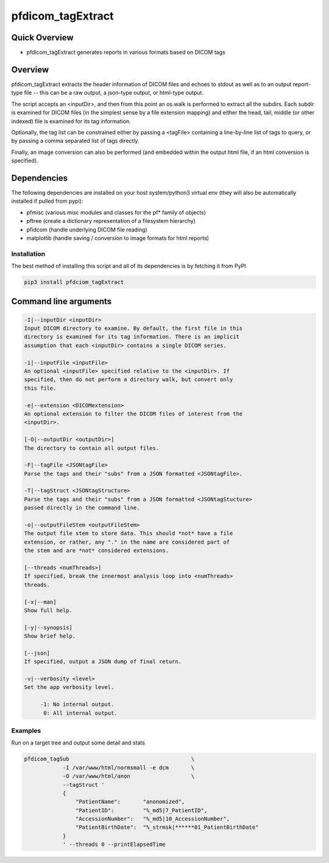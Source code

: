 pfdicom_tagExtract
==================

Quick Overview
--------------

-  pfdicom_tagExtract generates reports in various formats based on DICOM tags

Overview
--------

pfdicom_tagExtract extracts the header information of DICOM files and echoes to stdout as well as to an output report-type file -- this can be a raw output, a json-type output, or html-type output.

The script accepts an <inputDir>, and then from this point an os.walk  is performed to extract all the subdirs. Each subdir is examined for DICOM files (in the simplest sense by a file extension mapping) and either the head, tail, middle (or other indexed) file is examined for its tag information.

Optionally, the tag list can be constrained either by passing a <tagFile> containing a line-by-line list of tags to query, or by passing a comma separated list of tags directly.

Finally, an image conversion can also be performed (and embedded within the output html file, if an html conversion is specified).

Dependencies
------------

The following dependencies are installed on your host system/python3 virtual env (they will also be automatically installed if pulled from pypi):

-  pfmisc (various misc modules and classes for the pf* family of objects)
-  pftree (create a dictionary representation of a filesystem hierarchy)
-  pfidcom (handle underlying DICOM file reading)
-  matplotlib (handle saving / conversion to image formats for html reports)

Installation
~~~~~~~~~~~~

The best method of installing this script and all of its dependencies is
by fetching it from PyPI

.. code:: bash

        pip3 install pfdciom_tagExtract

Command line arguments
----------------------

.. code:: html


        -I|--inputDir <inputDir>
        Input DICOM directory to examine. By default, the first file in this
        directory is examined for its tag information. There is an implicit
        assumption that each <inputDir> contains a single DICOM series.

        -i|--inputFile <inputFile>
        An optional <inputFile> specified relative to the <inputDir>. If 
        specified, then do not perform a directory walk, but convert only 
        this file.

        -e|--extension <DICOMextension>
        An optional extension to filter the DICOM files of interest from the 
        <inputDir>.

        [-O|--outputDir <outputDir>]
        The directory to contain all output files.

        -F|--tagFile <JSONtagFile>
        Parse the tags and their "subs" from a JSON formatted <JSONtagFile>.

        -T|--tagStruct <JSONtagStructure>
        Parse the tags and their "subs" from a JSON formatted <JSONtagStucture>
        passed directly in the command line.

        -o|--outputFileStem <outputFileStem>
        The output file stem to store data. This should *not* have a file
        extension, or rather, any "." in the name are considered part of 
        the stem and are *not* considered extensions.

        [--threads <numThreads>]
        If specified, break the innermost analysis loop into <numThreads>
        threads.

        [-x|--man]
        Show full help.

        [-y|--synopsis]
        Show brief help.

        [--json]
        If specified, output a JSON dump of final return.

        -v|--verbosity <level>
        Set the app verbosity level. 

             -1: No internal output.
              0: All internal output.


Examples
~~~~~~~~

Run on a target tree and output some detail and stats

.. code:: bash

        pfdicom_tagSub                                      \
                    -I /var/www/html/normsmall -e dcm       \
                    -O /var/www/html/anon                   \
                    --tagStruct '
                    {
                        "PatientName":       "anonomized",
                        "PatientID":         "%_md5|7_PatientID",
                        "AccessionNumber":   "%_md5|10_AccessionNumber",
                        "PatientBirthDate":  "%_strmsk|******01_PatientBirthDate"
                    }
                    ' --threads 0 --printElapsedTime
 
 
